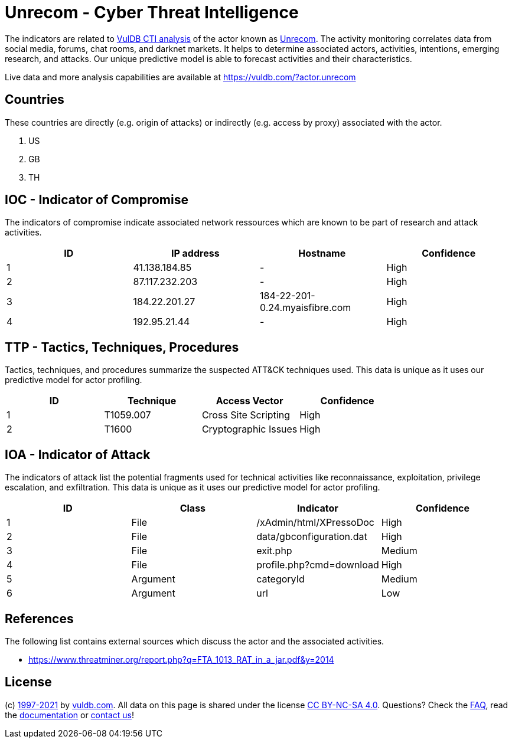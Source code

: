 = Unrecom - Cyber Threat Intelligence

The indicators are related to https://vuldb.com/?doc.cti[VulDB CTI analysis] of the actor known as https://vuldb.com/?actor.unrecom[Unrecom]. The activity monitoring correlates data from social media, forums, chat rooms, and darknet markets. It helps to determine associated actors, activities, intentions, emerging research, and attacks. Our unique predictive model is able to forecast activities and their characteristics.

Live data and more analysis capabilities are available at https://vuldb.com/?actor.unrecom

== Countries

These countries are directly (e.g. origin of attacks) or indirectly (e.g. access by proxy) associated with the actor.

. US
. GB
. TH

== IOC - Indicator of Compromise

The indicators of compromise indicate associated network ressources which are known to be part of research and attack activities.

[options="header"]
|========================================
|ID|IP address|Hostname|Confidence
|1|41.138.184.85|-|High
|2|87.117.232.203|-|High
|3|184.22.201.27|184-22-201-0.24.myaisfibre.com|High
|4|192.95.21.44|-|High
|========================================

== TTP - Tactics, Techniques, Procedures

Tactics, techniques, and procedures summarize the suspected ATT&CK techniques used. This data is unique as it uses our predictive model for actor profiling.

[options="header"]
|========================================
|ID|Technique|Access Vector|Confidence
|1|T1059.007|Cross Site Scripting|High
|2|T1600|Cryptographic Issues|High
|========================================

== IOA - Indicator of Attack

The indicators of attack list the potential fragments used for technical activities like reconnaissance, exploitation, privilege escalation, and exfiltration. This data is unique as it uses our predictive model for actor profiling.

[options="header"]
|========================================
|ID|Class|Indicator|Confidence
|1|File|/xAdmin/html/XPressoDoc|High
|2|File|data/gbconfiguration.dat|High
|3|File|exit.php|Medium
|4|File|profile.php?cmd=download|High
|5|Argument|categoryId|Medium
|6|Argument|url|Low
|========================================

== References

The following list contains external sources which discuss the actor and the associated activities.

* https://www.threatminer.org/report.php?q=FTA_1013_RAT_in_a_jar.pdf&y=2014

== License

(c) https://vuldb.com/?doc.changelog[1997-2021] by https://vuldb.com/?doc.about[vuldb.com]. All data on this page is shared under the license https://creativecommons.org/licenses/by-nc-sa/4.0/[CC BY-NC-SA 4.0]. Questions? Check the https://vuldb.com/?doc.faq[FAQ], read the https://vuldb.com/?doc[documentation] or https://vuldb.com/?contact[contact us]!

